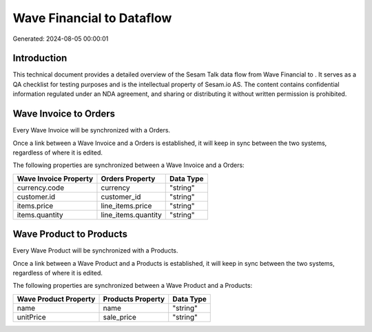 ===========================
Wave Financial to  Dataflow
===========================

Generated: 2024-08-05 00:00:01

Introduction
------------

This technical document provides a detailed overview of the Sesam Talk data flow from Wave Financial to . It serves as a QA checklist for testing purposes and is the intellectual property of Sesam.io AS. The content contains confidential information regulated under an NDA agreement, and sharing or distributing it without written permission is prohibited.

Wave Invoice to  Orders
-----------------------
Every Wave Invoice will be synchronized with a  Orders.

Once a link between a Wave Invoice and a  Orders is established, it will keep in sync between the two systems, regardless of where it is edited.

The following properties are synchronized between a Wave Invoice and a  Orders:

.. list-table::
   :header-rows: 1

   * - Wave Invoice Property
     -  Orders Property
     -  Data Type
   * - currency.code
     - currency
     - "string"
   * - customer.id
     - customer_id
     - "string"
   * - items.price
     - line_items.price
     - "string"
   * - items.quantity
     - line_items.quantity
     - "string"


Wave Product to  Products
-------------------------
Every Wave Product will be synchronized with a  Products.

Once a link between a Wave Product and a  Products is established, it will keep in sync between the two systems, regardless of where it is edited.

The following properties are synchronized between a Wave Product and a  Products:

.. list-table::
   :header-rows: 1

   * - Wave Product Property
     -  Products Property
     -  Data Type
   * - name
     - name
     - "string"
   * - unitPrice
     - sale_price
     - "string"

